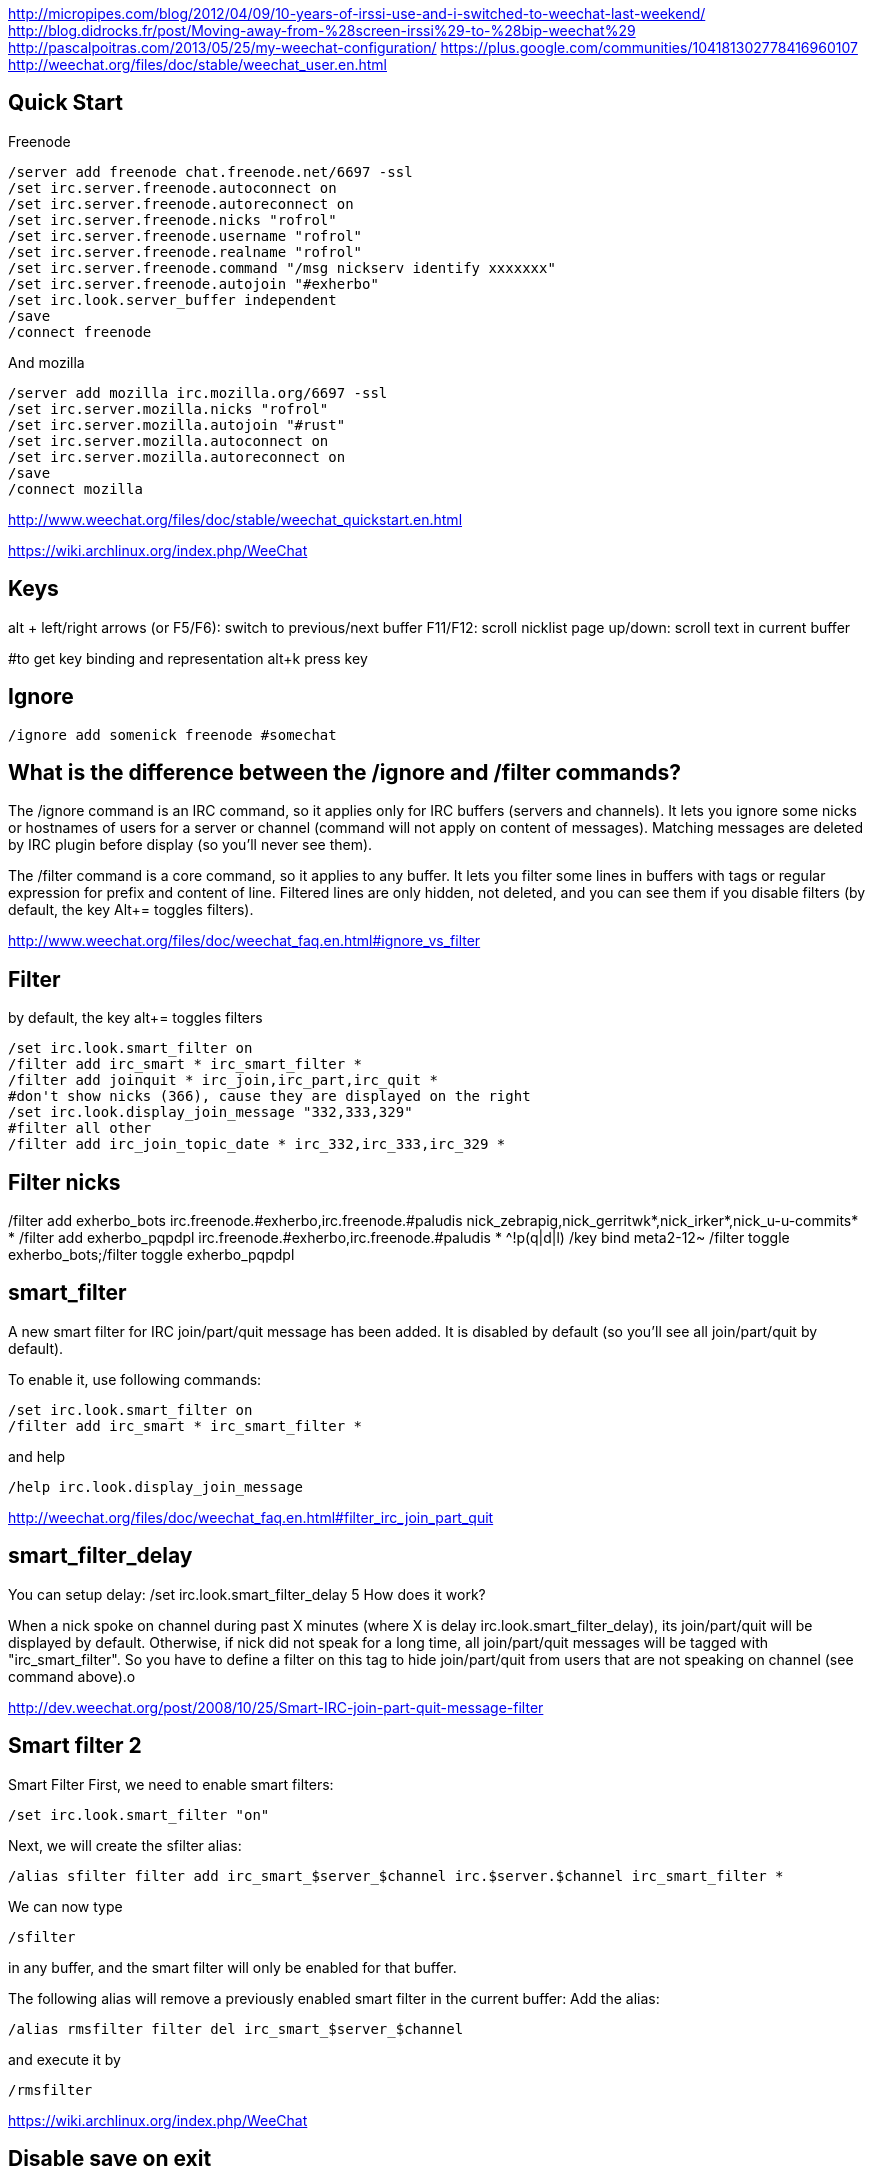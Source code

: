 http://micropipes.com/blog/2012/04/09/10-years-of-irssi-use-and-i-switched-to-weechat-last-weekend/
http://blog.didrocks.fr/post/Moving-away-from-%28screen-irssi%29-to-%28bip-weechat%29
http://pascalpoitras.com/2013/05/25/my-weechat-configuration/
https://plus.google.com/communities/104181302778416960107
http://weechat.org/files/doc/stable/weechat_user.en.html

== Quick Start

Freenode

----
/server add freenode chat.freenode.net/6697 -ssl
/set irc.server.freenode.autoconnect on
/set irc.server.freenode.autoreconnect on
/set irc.server.freenode.nicks "rofrol"
/set irc.server.freenode.username "rofrol"
/set irc.server.freenode.realname "rofrol"
/set irc.server.freenode.command "/msg nickserv identify xxxxxxx"
/set irc.server.freenode.autojoin "#exherbo"
/set irc.look.server_buffer independent
/save
/connect freenode
----

And mozilla

----
/server add mozilla irc.mozilla.org/6697 -ssl
/set irc.server.mozilla.nicks "rofrol"
/set irc.server.mozilla.autojoin "#rust"
/set irc.server.mozilla.autoconnect on
/set irc.server.mozilla.autoreconnect on
/save
/connect mozilla
----

http://www.weechat.org/files/doc/stable/weechat_quickstart.en.html

https://wiki.archlinux.org/index.php/WeeChat

== Keys

alt + left/right arrows (or F5/F6): switch to previous/next buffer
F11/F12: scroll nicklist
page up/down: scroll text in current buffer

#to get key binding and representation
alt+k press key

== Ignore

----
/ignore add somenick freenode #somechat
----

== What is the difference between the /ignore and /filter commands?

The /ignore command is an IRC command, so it applies only for IRC buffers (servers and channels). It lets you ignore some nicks or hostnames of users for a server or channel (command will not apply on content of messages). Matching messages are deleted by IRC plugin before display (so you’ll never see them).

The /filter command is a core command, so it applies to any buffer. It lets you filter some lines in buffers with tags or regular expression for prefix and content of line. Filtered lines are only hidden, not deleted, and you can see them if you disable filters (by default, the key Alt+= toggles filters).

http://www.weechat.org/files/doc/weechat_faq.en.html#ignore_vs_filter

== Filter

by default, the key alt+= toggles filters

----
/set irc.look.smart_filter on
/filter add irc_smart * irc_smart_filter *
/filter add joinquit * irc_join,irc_part,irc_quit *
#don't show nicks (366), cause they are displayed on the right
/set irc.look.display_join_message "332,333,329"
#filter all other
/filter add irc_join_topic_date * irc_332,irc_333,irc_329 *
----

== Filter nicks
/filter add exherbo_bots irc.freenode.#exherbo,irc.freenode.#paludis nick_zebrapig,nick_gerritwk*,nick_irker*,nick_u-u-commits* *
/filter add exherbo_pqpdpl irc.freenode.#exherbo,irc.freenode.#paludis * ^!p(q|d|l)
/key bind meta2-12~ /filter toggle exherbo_bots;/filter toggle exherbo_pqpdpl

== smart_filter

A new smart filter for IRC join/part/quit message has been added. It is disabled by default (so you'll see all join/part/quit by default).

To enable it, use following commands:

----
/set irc.look.smart_filter on
/filter add irc_smart * irc_smart_filter *
----

and help

----
/help irc.look.display_join_message
----

http://weechat.org/files/doc/weechat_faq.en.html#filter_irc_join_part_quit

== smart_filter_delay

You can setup delay: /set irc.look.smart_filter_delay 5
How does it work?

When a nick spoke on channel during past X minutes (where X is delay irc.look.smart_filter_delay), its join/part/quit will be displayed by default. Otherwise, if nick did not speak for a long time, all join/part/quit messages will be tagged with "irc_smart_filter". So you have to define a filter on this tag to hide join/part/quit from users that are not speaking on channel (see command above).o

http://dev.weechat.org/post/2008/10/25/Smart-IRC-join-part-quit-message-filter

== Smart filter 2

Smart Filter
First, we need to enable smart filters:

----
/set irc.look.smart_filter "on"
----

Next, we will create the sfilter alias:

----
/alias sfilter filter add irc_smart_$server_$channel irc.$server.$channel irc_smart_filter *
----

We can now type

----
/sfilter
----

in any buffer, and the smart filter will only be enabled for that buffer.

The following alias will remove a previously enabled smart filter in the current buffer:
Add the alias:

----
/alias rmsfilter filter del irc_smart_$server_$channel
----

and execute it by

----
/rmsfilter
----

https://wiki.archlinux.org/index.php/WeeChat

== Disable save on exit
/set weechat.look.save_config_on_exit off

== Have you ever wondered what are the arguments for a command while you are typing it? For example /buffer, /window, /filter, /server, ...

If yes, just follow these steps:
1) /script install cmd_help.py
2) bind help on F1: /key bind meta2-11~ /cmd_help  (tip: do alt+k then F1 to get the key code, which can be different in your terminal)
3) type a command with or without arguments, then press F1 and enjoy!
https://plus.google.com/102544516035551247301/posts/9qrG7ccBkmA

== Solarized

----
/set logger.color.backlog_line default
----

on #weechat

----
14:47:47         rofrol | I have some problem with colors after reconnecting
14:47:52         rofrol | http://img41.imageshack.us/img41/3830/7x77.png
14:48:12         rofrol | I'm using putty and solarized colors
14:48:47         rofrol | in this screenshot you can see that I've selected lines, and it shows there is some text but the same color as background
14:52:15     @FlashCode | rofrol: try to change the color for the backlog
14:52:25     @FlashCode | for example, /set logger.color.backlog_line default
14:52:34     @FlashCode | sometimes "darkgray" has a bad render
14:52:51     @FlashCode | or if you have 256 colors, better use for example 240
14:53:06     @FlashCode | I use 245 here
15:03:10         rofrol | FlashCode: thanks, I can see text now.
15:03:25         rofrol | FlashCode: Can I get this backlog colorized?
15:03:36     @FlashCode | not the same as chat, no
15:03:43     @FlashCode | because it's read from log files, which have no colors
15:03:52     @FlashCode | and no tags (many colors are found using tags)
----

== Columns

----
#nicks on the left
/set weechat.look.prefix_align_min 15
/set weechat.look.prefix_align_max 15
#nicks on the right
/set weechat.bar.nicklist.size 15
/set weechat.bar.nicklist.size_max 15
----

or hide it

----
/set weechat.bar.nicklist.hidden on
----

== Interactive option setting - iset

----
/script install iset.pl
/iset
----

http://dev.weechat.org/post/2008/04/19/Script-iset


to view the whole list of all the options with a value of ‘magenta’ or ‘lightmagenta’.

----
/iset =magenta
----

To show only magenta, not both, type :

----
/iset ==magenta
----

You can change the color! Either use :

----
alt + +
----

until you reach the desired color, or :

----
alt + enter
----

If it doesn't work try: Esc Enter or alt+ctrl+m or alt+ctrl+j

Putty can use alt+enter for fullscreen. Check Putty > Configuration > Window > Behavior > Full screen on Alt-Enter

to enter the color name.

http://pascalpoitras.com/2013/06/14/improve-weechat-by-using-script-iset/


more

----
/iset freenode
----

unset

----
alt+iu
----

If something goes wrong and you see no options:

----
/iset *
----

close iset with '/close'

== To view list of all buffers (windows) open

----
/buffer
----

== encrypt your passwords or private data

Encrypt your passwords or private data in a new configuration file called "sec.conf".

http://dev.weechat.org/post/2013/08/04/Secured-data

== ssl

http://blog.e-shell.org/289

http://freenode.net/irc_servers.shtml#ssl

http://freenode.net/faq.shtml#nocloakonjoin

http://freenode.net/sasl/

https://wiki.archlinux.org/index.php/WeeChat#SSH_connection_lost_when_idle

== get number of nicks in channel

----
/names #<channel>
----

The list and count will be displayed in the channel window

http://stackoverflow.com/questions/3204175/getting-user-count-from-irc

== beautify

----
/set weechat.look.prefix_suffix "│"
/set weechat.look.read_marker_string "─"
/set weechat.look.bar_more_down "▼"
/set weechat.look.bar_more_left "◀"
/set weechat.look.bar_more_right "▶"
/set weechat.look.bar_more_up "▲"
/set weechat.look.buffer_time_format "%H:%M"
----

http://dev.weechat.org/post/2011/08/28/Beautify-your-WeeChat

== mouse

To enable mouse at startup:

----
/set weechat.look.mouse on
----

To enable mouse now

----
/mouse enable
----

Now you can scroll buffer with mouse wheel.

After changing font size in gnome-terminal, I had to enable mouse again.

== get back your nick

----
/msg NickServ RELEASE yournick yourpassword
----

after couple of seconds

----
/nick yournick
----

http://freenode.net/faq.shtml#nickisgone

or script http://www.weechat.org/scripts/source/stable/nickregain.pl.html/

== debug

mugu: does another client allow connection? or something like

----
openssl s_client -connect irc.mozilla.org:6697
----

allow for irc handshake?

@FlashCode: compile weechat with debug symbols, and get a backtrace of the running process when it is frozen (with gdb)?

@FlashCode      please try weechat without any script loaded
rofrol  only iset
@FlashCode      ok, then this one is not a problem



http://www.weechat.net/files/doc/devel/weechat_user.en.html#report_crashes

http://weechat.org/files/doc/devel/weechat_tester.en.html

weechat recompiled with:

----
-DCMAKE_BUILD_TYPE=Debug
----

then get backtrace with gdb.

http://bpaste.net/show/174920/

== url

http://weechat.org/scripts/stable/tag/url/
